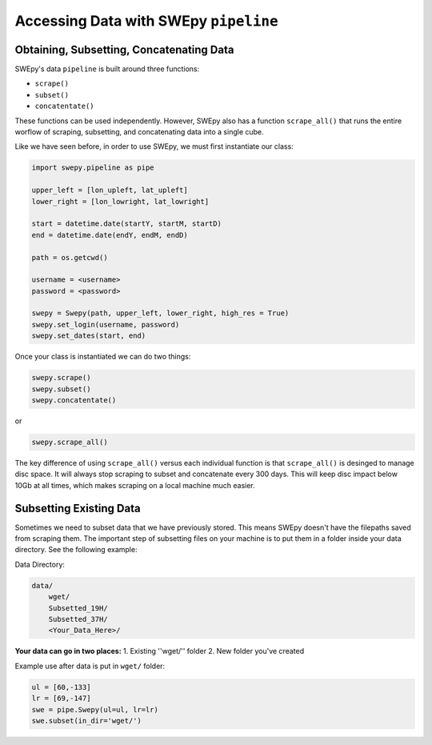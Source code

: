 Accessing Data with SWEpy ``pipeline``
======================================

Obtaining, Subsetting, Concatenating Data
-----------------------------------------

SWEpy's data ``pipeline`` is built around three functions: 

- ``scrape()``

- ``subset()``

- ``concatentate()``

These functions can be used independently. However, SWEpy also has
a function ``scrape_all()`` that runs the entire worflow of
scraping, subsetting, and concatenating data into a single cube. 

Like we have seen before, in order to use SWEpy, we must first instantiate our class: 

.. code-block:: python 

    import swepy.pipeline as pipe

    upper_left = [lon_upleft, lat_upleft]
    lower_right = [lon_lowright, lat_lowright]

    start = datetime.date(startY, startM, startD)
    end = datetime.date(endY, endM, endD)

    path = os.getcwd()

    username = <username>
    password = <password>

    swepy = Swepy(path, upper_left, lower_right, high_res = True)
    swepy.set_login(username, password)
    swepy.set_dates(start, end)

Once your class is instantiated we can do two things: 

.. code-block:: python

    swepy.scrape()
    swepy.subset()
    swepy.concatentate()

or

.. code-block:: python

    swepy.scrape_all()


The key difference of using ``scrape_all()`` versus each individual function is that
``scrape_all()`` is desinged to manage disc space. It will always stop scraping to subset and concatenate every
300 days. This will keep disc impact below 10Gb at all times, which makes scraping on a local machine much easier.

Subsetting Existing Data
------------------------

Sometimes we need to subset data that we have previously stored. This means SWEpy doesn't have the filepaths saved from scraping them.
The important step of subsetting files on your machine is to put them in a folder inside your data directory. See the following example: 

Data Directory: 

.. code-block::

    data/
        wget/
        Subsetted_19H/
        Subsetted_37H/
        <Your_Data_Here>/

**Your data can go in two places:**
1. Existing ''wget/'' folder 
2. New folder you've created

Example use after data is put in ``wget/`` folder:

.. code-block:: python

    ul = [60,-133]
    lr = [69,-147]
    swe = pipe.Swepy(ul=ul, lr=lr)
    swe.subset(in_dir='wget/')